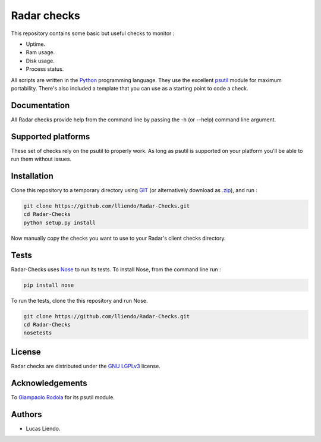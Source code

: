 Radar checks
============

This repository contains some basic but useful checks to monitor :

* Uptime.
* Ram usage.
* Disk usage.
* Process status.

All scripts are written in the `Python <https://www.python.org/>`_ programming language.
They use the excellent `psutil <https://github.com/giampaolo/psutil>`_ module for maximum portability.
There's also included a template that you can use as a starting point to code
a check.


Documentation
-------------

All Radar checks provide help from the command line by passing the -h (or --help)
command line argument.


Supported platforms
-------------------

These set of checks rely on the psutil to properly work. As long as psutil is
supported on your platform you'll be able to run them without issues.


Installation
------------

Clone this repository to a temporary directory using `GIT <https://git-scm.com/>`_ (or alternatively download
as `.zip <https://github.com/lliendo/Radar-Checks/archive/master.zip>`_), and run  :

.. code-block:: bash

    git clone https://github.com/lliendo/Radar-Checks.git
    cd Radar-Checks
    python setup.py install

Now manually copy the checks you want to use to your Radar's client checks
directory.


Tests
-----

Radar-Checks uses `Nose <https://nose.readthedocs.org/en/latest/>`_ to run its tests.
To install Nose, from the command line run :

.. code-block:: bash
    
    pip install nose

To run the tests, clone the this repository and run Nose.

.. code-block:: bash

    git clone https://github.com/lliendo/Radar-Checks.git
    cd Radar-Checks
    nosetests


License
-------

Radar checks are distributed under the `GNU LGPLv3 <https://www.gnu.org/licenses/lgpl.txt>`_ license. 


Acknowledgements
----------------

To `Giampaolo Rodola <https://github.com/giampaolo>`_  for its psutil module.


Authors
-------

* Lucas Liendo.
